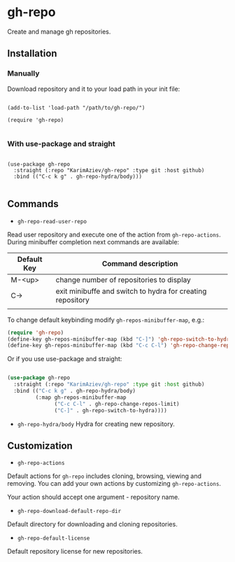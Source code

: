 * gh-repo

Create and manage gh repositories.

** Installation

*** Manually

Download repository and it to your load path in your init file:

#+begin_src elisp :eval no

(add-to-list 'load-path "/path/to/gh-repo/")

(require 'gh-repo)

#+end_src

*** With use-package and straight

#+begin_src elisp :eval no

(use-package gh-repo
  :straight (:repo "KarimAziev/gh-repo" :type git :host github)
  :bind (("C-c k g" . gh-repo-hydra/body)))

#+end_src

** Commands

+ ~gh-repo-read-user-repo~
Read user repository and execute one of the action from ~gh-repo-actions~. During minibuffer completion next commands are available:

| Default Key | Command description                                        |
|-------------+------------------------------------------------------------|
| M-<up>      | change number of repositories to display                   |
| C->         | exit minibuffe and switch to hydra for creating repository |
|             |                                                            |

To change default keybinding modify ~gh-repos-minibuffer-map~, e.g.:

#+begin_src emacs-lisp
(require 'gh-repo)
(define-key gh-repos-minibuffer-map (kbd "C-]") 'gh-repo-switch-to-hydra)
(define-key gh-repos-minibuffer-map (kbd "C-c C-l") 'gh-repo-change-repos-limit)
#+end_src

Or if you use use-package and straight:
#+begin_src emacs-lisp

(use-package gh-repo
  :straight (:repo "KarimAziev/gh-repo" :type git :host github)
  :bind (("C-c k g" . gh-repo-hydra/body)
         (:map gh-repos-minibuffer-map
               ("C-c C-l" . gh-repo-change-repos-limit)
               ("C-]" . gh-repo-switch-to-hydra))))
#+end_src

+ ~gh-repo-hydra/body~
  Hydra for creating new repository.

** Customization

+ ~gh-repo-actions~
Default actions for ~gh-repo~ includes cloning, browsing, viewing and removing.
You can add your own actions by customizing ~gh-repo-actions~.

Your action should accept one argument - repository name.

+ ~gh-repo-download-default-repo-dir~
Default directory for downloading and cloning repositories.

+ ~gh-repo-default-license~
Default repository license for new repositories.
